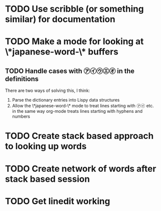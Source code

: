 * TODO Use scribble (or something similar) for documentation
* TODO Make a mode for looking at \*japanese-word-\* buffers
** TODO Handle cases with ㋐㋑㋒㋓㋔ in the definitions
There are two ways of solving this, I think:

1. Parse the dictionary entries into Lispy data structures
2. Allow the \*japanese-word-\* mode to treat lines starting with ㋐㋑
   etc. in the same way org-mode treats lines starting with hyphens
   and numbers
* TODO Create stack based approach to looking up words
* TODO Create network of words after stack based session
* TODO Get linedit working
